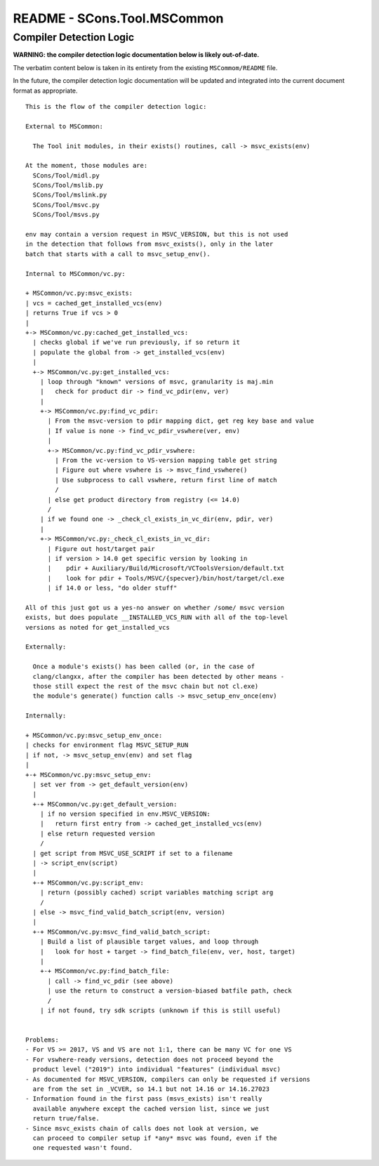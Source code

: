 README - SCons.Tool.MSCommon 
############################

Compiler Detection Logic
========================

**WARNING: the compiler detection logic documentation below is likely out-of-date.**

The verbatim content below is taken in its entirety from the existing ``MSCommom/README``
file.

In the future, the compiler detection logic documentation will be updated and integrated
into the current document format as appropriate.

::

    This is the flow of the compiler detection logic:

    External to MSCommon:

      The Tool init modules, in their exists() routines, call -> msvc_exists(env)

    At the moment, those modules are:
      SCons/Tool/midl.py
      SCons/Tool/mslib.py
      SCons/Tool/mslink.py
      SCons/Tool/msvc.py
      SCons/Tool/msvs.py

    env may contain a version request in MSVC_VERSION, but this is not used
    in the detection that follows from msvc_exists(), only in the later
    batch that starts with a call to msvc_setup_env().

    Internal to MSCommon/vc.py:

    + MSCommon/vc.py:msvc_exists:
    | vcs = cached_get_installed_vcs(env)
    | returns True if vcs > 0
    |
    +-> MSCommon/vc.py:cached_get_installed_vcs:
      | checks global if we've run previously, if so return it
      | populate the global from -> get_installed_vcs(env)
      |
      +-> MSCommon/vc.py:get_installed_vcs:
        | loop through "known" versions of msvc, granularity is maj.min
        |   check for product dir -> find_vc_pdir(env, ver)
        |
        +-> MSCommon/vc.py:find_vc_pdir:
          | From the msvc-version to pdir mapping dict, get reg key base and value
          | If value is none -> find_vc_pdir_vswhere(ver, env)
          |
          +-> MSCommon/vc.py:find_vc_pdir_vswhere:
            | From the vc-version to VS-version mapping table get string
            | Figure out where vswhere is -> msvc_find_vswhere()
            | Use subprocess to call vswhere, return first line of match
            /
          | else get product directory from registry (<= 14.0)
          /
        | if we found one -> _check_cl_exists_in_vc_dir(env, pdir, ver)
        |
        +-> MSCommon/vc.py:_check_cl_exists_in_vc_dir:
          | Figure out host/target pair
          | if version > 14.0 get specific version by looking in
          |    pdir + Auxiliary/Build/Microsoft/VCToolsVersion/default.txt
          |    look for pdir + Tools/MSVC/{specver}/bin/host/target/cl.exe
          | if 14.0 or less, "do older stuff"

    All of this just got us a yes-no answer on whether /some/ msvc version
    exists, but does populate __INSTALLED_VCS_RUN with all of the top-level
    versions as noted for get_installed_vcs

    Externally:

      Once a module's exists() has been called (or, in the case of
      clang/clangxx, after the compiler has been detected by other means -
      those still expect the rest of the msvc chain but not cl.exe)
      the module's generate() function calls -> msvc_setup_env_once(env)

    Internally:

    + MSCommon/vc.py:msvc_setup_env_once:
    | checks for environment flag MSVC_SETUP_RUN
    | if not, -> msvc_setup_env(env) and set flag
    |
    +-+ MSCommon/vc.py:msvc_setup_env:
      | set ver from -> get_default_version(env)
      |
      +-+ MSCommon/vc.py:get_default_version:
        | if no version specified in env.MSVC_VERSION:
        |   return first entry from -> cached_get_installed_vcs(env)
        | else return requested version
        /
      | get script from MSVC_USE_SCRIPT if set to a filename
      | -> script_env(script)
      |
      +-+ MSCommon/vc.py:script_env:
        | return (possibly cached) script variables matching script arg
        /
      | else -> msvc_find_valid_batch_script(env, version)
      |
      +-+ MSCommon/vc.py:msvc_find_valid_batch_script:
        | Build a list of plausible target values, and loop through
        |   look for host + target -> find_batch_file(env, ver, host, target)
        |
        +-+ MSCommon/vc.py:find_batch_file:
          | call -> find_vc_pdir (see above)
          | use the return to construct a version-biased batfile path, check
          /
        | if not found, try sdk scripts (unknown if this is still useful)


    Problems:
    - For VS >= 2017, VS and VS are not 1:1, there can be many VC for one VS
    - For vswhere-ready versions, detection does not proceed beyond the
      product level ("2019") into individual "features" (individual msvc)
    - As documented for MSVC_VERSION, compilers can only be requested if versions
      are from the set in _VCVER, so 14.1 but not 14.16 or 14.16.27023
    - Information found in the first pass (msvs_exists) isn't really
      available anywhere except the cached version list, since we just
      return true/false.
    - Since msvc_exists chain of calls does not look at version, we
      can proceed to compiler setup if *any* msvc was found, even if the
      one requested wasn't found.

